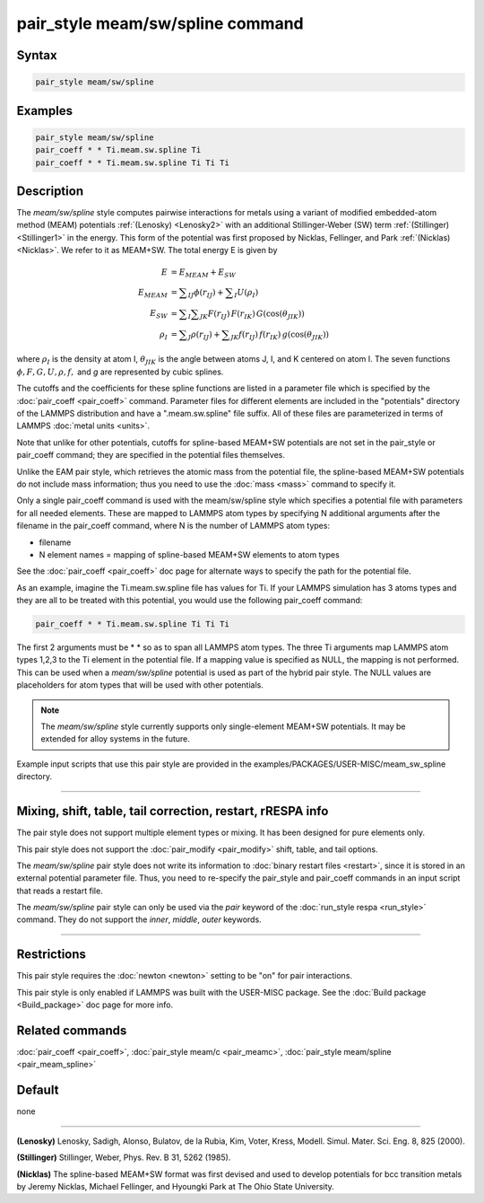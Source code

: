 .. index:: pair_style meam/sw/spline

pair_style meam/sw/spline command
=================================

Syntax
""""""

.. code-block:: LAMMPS

   pair_style meam/sw/spline

Examples
""""""""

.. code-block:: LAMMPS

   pair_style meam/sw/spline
   pair_coeff * * Ti.meam.sw.spline Ti
   pair_coeff * * Ti.meam.sw.spline Ti Ti Ti

Description
"""""""""""

The *meam/sw/spline* style computes pairwise interactions for metals
using a variant of modified embedded-atom method (MEAM) potentials
:ref:`(Lenosky) <Lenosky2>` with an additional Stillinger-Weber (SW) term
:ref:`(Stillinger) <Stillinger1>` in the energy.  This form of the potential
was first proposed by Nicklas, Fellinger, and Park
:ref:`(Nicklas) <Nicklas>`.  We refer to it as MEAM+SW.  The total energy E
is given by

.. math::

   E & = E_{MEAM} + E_{SW} \\
   E_{MEAM} & =  \sum _{IJ} \phi (r_{IJ}) + \sum _{I} U(\rho _I) \\
   E_{SW} & =  \sum _{I} \sum _{JK} F(r_{IJ}) \, F(r_{IK}) \, G(\cos(\theta _{JIK})) \\
   \rho _I & = \sum _J \rho(r_{IJ}) + \sum _{JK} f(r_{IJ}) \, f(r_{IK}) \, g(\cos(\theta _{JIK}))

where :math:`\rho_I` is the density at atom I, :math:`\theta_{JIK}` is
the angle between atoms J, I, and K centered on atom I. The seven
functions :math:`\phi, F, G, U, \rho, f,` and *g* are represented by
cubic splines.

The cutoffs and the coefficients for these spline functions are listed
in a parameter file which is specified by the
:doc:`pair_coeff <pair_coeff>` command.  Parameter files for different
elements are included in the "potentials" directory of the LAMMPS
distribution and have a ".meam.sw.spline" file suffix.  All of these
files are parameterized in terms of LAMMPS :doc:`metal units <units>`.

Note that unlike for other potentials, cutoffs for spline-based
MEAM+SW potentials are not set in the pair_style or pair_coeff
command; they are specified in the potential files themselves.

Unlike the EAM pair style, which retrieves the atomic mass from the
potential file, the spline-based MEAM+SW potentials do not include
mass information; thus you need to use the :doc:`mass <mass>` command to
specify it.

Only a single pair_coeff command is used with the meam/sw/spline style
which specifies a potential file with parameters for all needed
elements.  These are mapped to LAMMPS atom types by specifying N
additional arguments after the filename in the pair_coeff command,
where N is the number of LAMMPS atom types:

* filename
* N element names = mapping of spline-based MEAM+SW elements to atom types

See the :doc:`pair_coeff <pair_coeff>` doc page for alternate ways
to specify the path for the potential file.

As an example, imagine the Ti.meam.sw.spline file has values for Ti.
If your LAMMPS simulation has 3 atoms types and they are all to be
treated with this potential, you would use the following pair_coeff
command:

.. code-block:: LAMMPS

   pair_coeff * * Ti.meam.sw.spline Ti Ti Ti

The first 2 arguments must be \* \* so as to span all LAMMPS atom types.
The three Ti arguments map LAMMPS atom types 1,2,3 to the Ti element
in the potential file. If a mapping value is specified as NULL, the
mapping is not performed. This can be used when a *meam/sw/spline*
potential is used as part of the hybrid pair style. The NULL values
are placeholders for atom types that will be used with other
potentials.

.. note::

   The *meam/sw/spline* style currently supports only
   single-element MEAM+SW potentials.  It may be extended for alloy
   systems in the future.

Example input scripts that use this pair style are provided
in the examples/PACKAGES/USER-MISC/meam_sw_spline directory.

----------

Mixing, shift, table, tail correction, restart, rRESPA info
"""""""""""""""""""""""""""""""""""""""""""""""""""""""""""

The pair style does not support multiple element types or mixing.
It has been designed for pure elements only.

This pair style does not support the :doc:`pair_modify <pair_modify>`
shift, table, and tail options.

The *meam/sw/spline* pair style does not write its information to
:doc:`binary restart files <restart>`, since it is stored in an external
potential parameter file.  Thus, you need to re-specify the pair_style
and pair_coeff commands in an input script that reads a restart file.

The *meam/sw/spline* pair style can only be used via the *pair*
keyword of the :doc:`run_style respa <run_style>` command.  They do not
support the *inner*\ , *middle*\ , *outer* keywords.

----------

Restrictions
""""""""""""

This pair style requires the :doc:`newton <newton>` setting to be "on"
for pair interactions.

This pair style is only enabled if LAMMPS was built with the USER-MISC
package.  See the :doc:`Build package <Build_package>` doc page for more
info.

Related commands
""""""""""""""""

:doc:`pair_coeff <pair_coeff>`, :doc:`pair_style meam/c <pair_meamc>`,
:doc:`pair_style meam/spline <pair_meam_spline>`

Default
"""""""

none

----------

.. _Lenosky2:

**(Lenosky)** Lenosky, Sadigh, Alonso, Bulatov, de la Rubia, Kim, Voter,
Kress, Modell. Simul. Mater. Sci. Eng. 8, 825 (2000).

.. _Stillinger1:

**(Stillinger)** Stillinger, Weber, Phys. Rev. B 31, 5262 (1985).

.. _Nicklas:

**(Nicklas)**
The spline-based MEAM+SW format was first devised and used to develop
potentials for bcc transition metals by Jeremy Nicklas, Michael Fellinger,
and Hyoungki Park at The Ohio State University.
